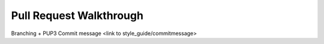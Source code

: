Pull Request Walkthrough
========================

Branching + PUP3
Commit message <link to style_guide/commitmessage>
